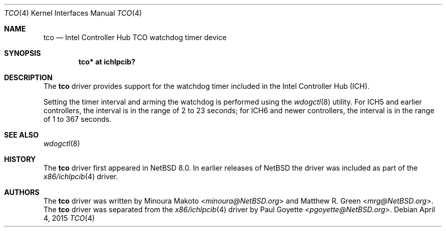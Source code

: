 .\"	$NetBSD: tco.4,v 1.4 2015/05/04 08:04:50 pgoyette Exp $
.\"	$OpenBSD: pwdog.4,v 1.6 2007/12/23 22:16:39 jmc Exp $
.\"
.\" Copyright (c) 2015 The NetBSD Foundation
.\" All rights reserved.
.\"
.\" This code is derived from software contributed to The NetBSD Foundation
.\" by Paul Goyette
.\"
.\" Redistribution and use in source and binary forms, with or without
.\" modification, are permitted provided that the following conditions
.\" are met:
.\" 1. Redistributions of source code must retain the above copyright
.\"    notice, this list of conditions and the following disclaimer.
.\" 2. Redistributions in binary form must reproduce the above copyright
.\"    notice, this list of conditions and the following disclaimer in the
.\"    documentation and/or other materials provided with the distribution.
.\"
.\" THIS SOFTWARE IS PROVIDED BY THE NETBSD FOUNDATION, INC. AND CONTRIBUTORS
.\" ``AS IS'' AND ANY EXPRESS OR IMPLIED WARRANTIES, INCLUDING, BUT NOT LIMITED
.\" TO, THE IMPLIED WARRANTIES OF MERCHANTABILITY AND FITNESS FOR A PARTICULAR
.\" PURPOSE ARE DISCLAIMED.  IN NO EVENT SHALL THE FOUNDATION OR CONTRIBUTORS
.\" BE LIABLE FOR ANY DIRECT, INDIRECT, INCIDENTAL, SPECIAL, EXEMPLARY, OR
.\" CONSEQUENTIAL DAMAGES (INCLUDING, BUT NOT LIMITED TO, PROCUREMENT OF
.\" SUBSTITUTE GOODS OR SERVICES; LOSS OF USE, DATA, OR PROFITS; OR BUSINESS
.\" INTERRUPTION) HOWEVER CAUSED AND ON ANY THEORY OF LIABILITY, WHETHER IN
.\" CONTRACT, STRICT LIABILITY, OR TORT (INCLUDING NEGLIGENCE OR OTHERWISE)
.\" ARISING IN ANY WAY OUT OF THE USE OF THIS SOFTWARE, EVEN IF ADVISED OF THE
.\" POSSIBILITY OF SUCH DAMAGE.
.\"
.Dd April 4, 2015
.Dt TCO 4 x86
.Os
.Sh NAME
.Nm tco
.Nd Intel Controller Hub TCO watchdog timer device
.Sh SYNOPSIS
.Cd "tco* at ichlpcib?"
.Sh DESCRIPTION
The
.Nm
driver provides support for the watchdog timer included in the Intel
Controller Hub (ICH).
.Pp
Setting the timer interval and arming the watchdog is performed using
the
.Xr wdogctl 8
utility.
For ICH5 and earlier controllers, the interval is in the range of 2 to
23 seconds; for ICH6 and newer controllers, the interval is in the range
of 1 to 367 seconds.
.Sh SEE ALSO
.Xr wdogctl 8
.Sh HISTORY
The
.Nm
driver first appeared in
.Nx 8.0 .
In earlier releases of
.Nx
the driver was included as part of the
.Xr x86/ichlpcib 4
driver.
.Sh AUTHORS
.An -nosplit
The
.Nm
driver was written by
.An Minoura Makoto Aq Mt minoura@NetBSD.org
and
.An Matthew R. Green Aq Mt mrg@NetBSD.org .
The
.Nm
driver was separated from the
.Xr x86/ichlpcib 4
driver by
.An Paul Goyette Aq Mt pgoyette@NetBSD.org .
